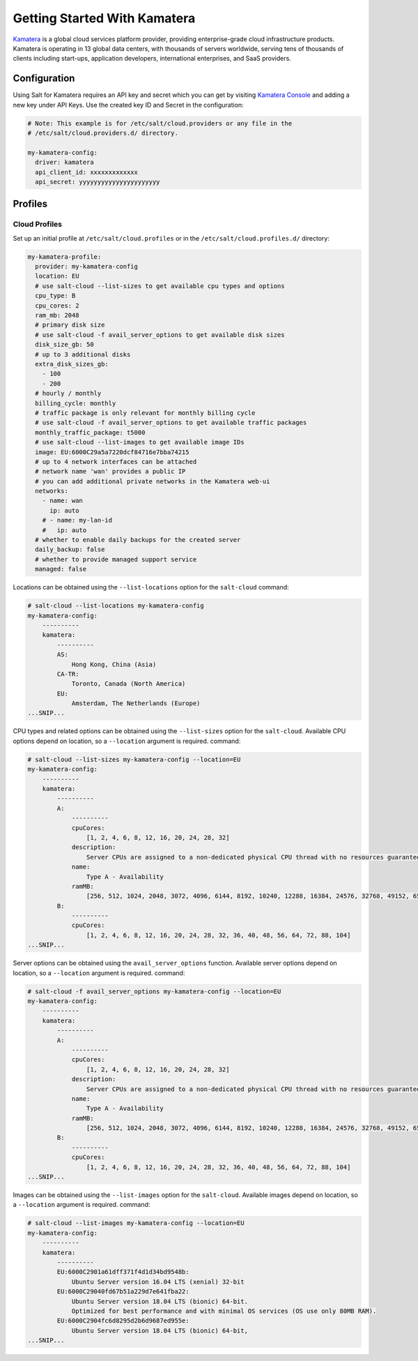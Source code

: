 =================================
Getting Started With Kamatera
=================================

`Kamatera`_ is a global cloud services platform provider, providing enterprise-grade
cloud infrastructure products. Kamatera is operating in 13 global data centers,
with thousands of servers worldwide, serving tens of thousands of clients including
start-ups, application developers, international enterprises, and SaaS providers.

.. _`Kamatera`: https://www.kamatera.com/

Configuration
=============
Using Salt for Kamatera requires an API key and secret which you can get by visiting
`Kamatera Console`_ and adding a new key under API Keys.  Use the created key ID and
Secret in the configuration:

.. _`Kamatera Console`: https://console.kamatera.com/

.. code-block:: yaml

    # Note: This example is for /etc/salt/cloud.providers or any file in the
    # /etc/salt/cloud.providers.d/ directory.

    my-kamatera-config:
      driver: kamatera
      api_client_id: xxxxxxxxxxxxx
      api_secret: yyyyyyyyyyyyyyyyyyyyyy

Profiles
========

Cloud Profiles
~~~~~~~~~~~~~~
Set up an initial profile at ``/etc/salt/cloud.profiles`` or in the
``/etc/salt/cloud.profiles.d/`` directory:

.. code-block:: yaml

    my-kamatera-profile:
      provider: my-kamatera-config
      location: EU
      # use salt-cloud --list-sizes to get available cpu types and options
      cpu_type: B
      cpu_cores: 2
      ram_mb: 2048
      # primary disk size
      # use salt-cloud -f avail_server_options to get available disk sizes
      disk_size_gb: 50
      # up to 3 additional disks
      extra_disk_sizes_gb:
        - 100
        - 200
      # hourly / monthly
      billing_cycle: monthly
      # traffic package is only relevant for monthly billing cycle
      # use salt-cloud -f avail_server_options to get available traffic packages
      monthly_traffic_package: t5000
      # use salt-cloud --list-images to get available image IDs
      image: EU:6000C29a5a7220dcf84716e7bba74215
      # up to 4 network interfaces can be attached
      # network name 'wan' provides a public IP
      # you can add additional private networks in the Kamatera web-ui
      networks:
        - name: wan
          ip: auto
        # - name: my-lan-id
        #   ip: auto
      # whether to enable daily backups for the created server
      daily_backup: false
      # whether to provide managed support service
      managed: false

Locations can be obtained using the ``--list-locations`` option for the ``salt-cloud``
command:

.. code-block:: bash

    # salt-cloud --list-locations my-kamatera-config
    my-kamatera-config:
        ----------
        kamatera:
            ----------
            AS:
                Hong Kong, China (Asia)
            CA-TR:
                Toronto, Canada (North America)
            EU:
                Amsterdam, The Netherlands (Europe)
    ...SNIP...

CPU types and related options can be obtained using the ``--list-sizes`` option for the ``salt-cloud``.
Available CPU options depend on location, so a ``--location`` argument is required.
command:

.. code-block:: bash

    # salt-cloud --list-sizes my-kamatera-config --location=EU
    my-kamatera-config:
        ----------
        kamatera:
            ----------
            A:
                ----------
                cpuCores:
                    [1, 2, 4, 6, 8, 12, 16, 20, 24, 28, 32]
                description:
                    Server CPUs are assigned to a non-dedicated physical CPU thread with no resources guaranteed.
                name:
                    Type A - Availability
                ramMB:
                    [256, 512, 1024, 2048, 3072, 4096, 6144, 8192, 10240, 12288, 16384, 24576, 32768, 49152, 65536, 98304, 131072]
            B:
                ----------
                cpuCores:
                    [1, 2, 4, 6, 8, 12, 16, 20, 24, 28, 32, 36, 40, 48, 56, 64, 72, 88, 104]
    ...SNIP...

Server options can be obtained using the ``avail_server_options`` function.
Available server options depend on location, so a ``--location`` argument is required.
command:

.. code-block:: bash

    # salt-cloud -f avail_server_options my-kamatera-config --location=EU
    my-kamatera-config:
        ----------
        kamatera:
            ----------
            A:
                ----------
                cpuCores:
                    [1, 2, 4, 6, 8, 12, 16, 20, 24, 28, 32]
                description:
                    Server CPUs are assigned to a non-dedicated physical CPU thread with no resources guaranteed.
                name:
                    Type A - Availability
                ramMB:
                    [256, 512, 1024, 2048, 3072, 4096, 6144, 8192, 10240, 12288, 16384, 24576, 32768, 49152, 65536, 98304, 131072]
            B:
                ----------
                cpuCores:
                    [1, 2, 4, 6, 8, 12, 16, 20, 24, 28, 32, 36, 40, 48, 56, 64, 72, 88, 104]
    ...SNIP...

Images can be obtained using the ``--list-images`` option for the ``salt-cloud``.
Available images depend on location, so a ``--location`` argument is required.
command:

.. code-block:: bash

    # salt-cloud --list-images my-kamatera-config --location=EU
    my-kamatera-config:
        ----------
        kamatera:
            ----------
            EU:6000C2901a61dff371f4d1d34bd9548b:
                Ubuntu Server version 16.04 LTS (xenial) 32-bit
            EU:6000C29040fd67b51a229d7e641fba22:
                Ubuntu Server version 18.04 LTS (bionic) 64-bit.
                Optimized for best performance and with minimal OS services (OS use only 80MB RAM).
            EU:6000C2904fc6d8295d2b6d9687ed955e:
                Ubuntu Server version 18.04 LTS (bionic) 64-bit,
    ...SNIP...
